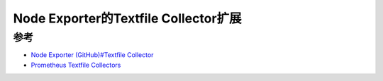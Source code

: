.. _node_exporter_textfile-collector:

======================================
Node Exporter的Textfile Collector扩展
======================================

参考
========

- `Node Exporter (GitHub)#Textfile Collector <https://github.com/prometheus/node_exporter#textfile-collector>`_
- `Prometheus Textfile Collectors <https://www.nine.ch/en/blog/prometheus-textfile-collectors>`_
